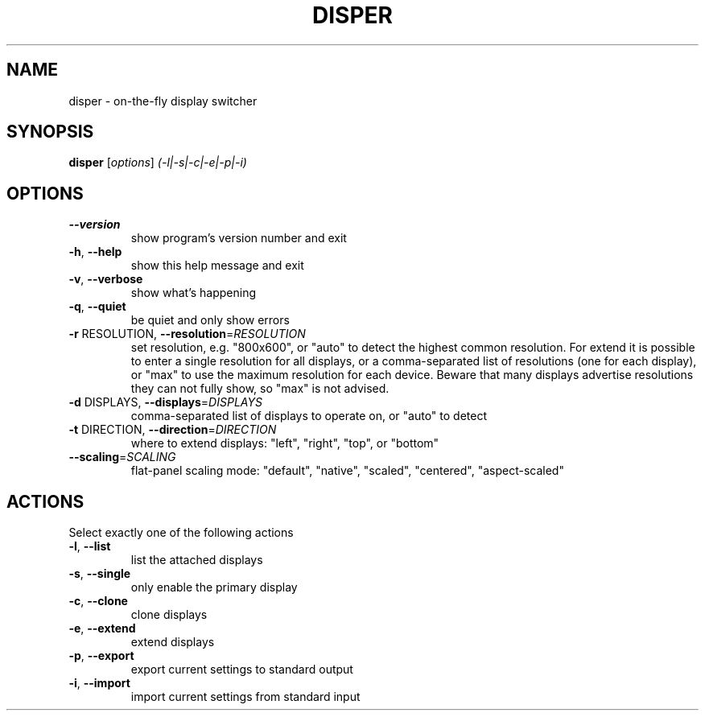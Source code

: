 .\" DO NOT MODIFY THIS FILE!  It was generated by help2man 1.36.
.TH DISPER "1" "January 2009" "disper 0.2.0" "User Commands"
.SH NAME
disper \- on-the-fly display switcher
.SH SYNOPSIS
.B disper
[\fIoptions\fR] \fI(-l|-s|-c|-e|-p|-i)\fR
.SH OPTIONS
.TP
\fB\-\-version\fR
show program's version number and exit
.TP
\fB\-h\fR, \fB\-\-help\fR
show this help message and exit
.TP
\fB\-v\fR, \fB\-\-verbose\fR
show what's happening
.TP
\fB\-q\fR, \fB\-\-quiet\fR
be quiet and only show errors
.TP
\fB\-r\fR RESOLUTION, \fB\-\-resolution\fR=\fIRESOLUTION\fR
set resolution, e.g. "800x600", or "auto" to detect
the highest common resolution. For extend it is
possible to enter a single resolution for all
displays, or a comma\-separated list of resolutions
(one for each display), or "max" to use the maximum
resolution for each device. Beware that many displays
advertise resolutions they can not fully show, so
"max" is not advised.
.TP
\fB\-d\fR DISPLAYS, \fB\-\-displays\fR=\fIDISPLAYS\fR
comma\-separated list of displays to operate on, or
"auto" to detect
.TP
\fB\-t\fR DIRECTION, \fB\-\-direction\fR=\fIDIRECTION\fR
where to extend displays: "left", "right", "top", or
"bottom"
.TP
\fB\-\-scaling\fR=\fISCALING\fR
flat\-panel scaling mode: "default", "native",
"scaled", "centered", "aspect\-scaled"
.SH ACTIONS
.TP
Select exactly one of the following actions
.TP
\fB\-l\fR, \fB\-\-list\fR
list the attached displays
.TP
\fB\-s\fR, \fB\-\-single\fR
only enable the primary display
.TP
\fB\-c\fR, \fB\-\-clone\fR
clone displays
.TP
\fB\-e\fR, \fB\-\-extend\fR
extend displays
.TP
\fB\-p\fR, \fB\-\-export\fR
export current settings to standard output
.TP
\fB\-i\fR, \fB\-\-import\fR
import current settings from standard input
